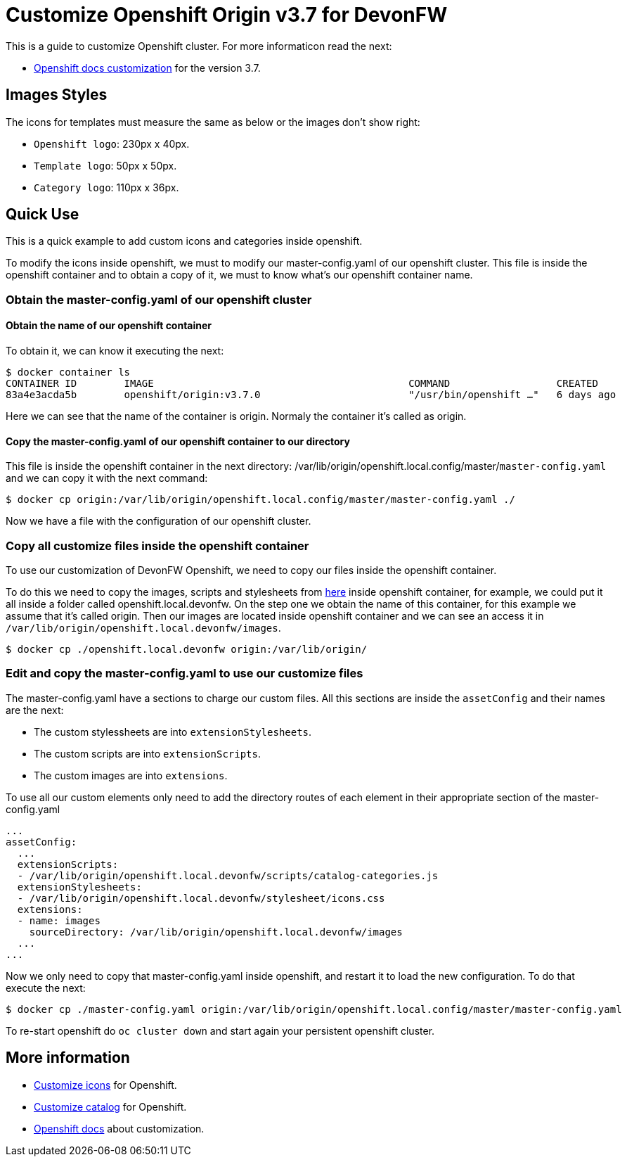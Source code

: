 = Customize Openshift Origin v3.7 for DevonFW

This is a guide to customize Openshift cluster. For more informaticon read the next:

* https://docs.openshift.com/container-platform/3.7/install_config/web_console_customization.html#loading-custom-scripts-and-stylesheets[Openshift docs customization] for the version 3.7.

== Images Styles
The icons for templates must measure the same as below or the images don't show right:

- `Openshift logo`: 230px x 40px.
- `Template logo`: 50px x 50px.
- `Category logo`: 110px x 36px.

== Quick Use

This is a quick example to add custom icons and categories inside openshift.

To modify the icons inside openshift, we must to modify our master-config.yaml of our openshift cluster. This file is inside the openshift container and to obtain a copy of it, we must to know what's our openshift container name.

=== Obtain the master-config.yaml of our openshift cluster

==== Obtain the name of our openshift container
To obtain it, we can know it executing the next:
[source,Shell]
----
$ docker container ls
CONTAINER ID        IMAGE                                           COMMAND                  CREATED             STATUS              PORTS                                     NAMES
83a4e3acda5b        openshift/origin:v3.7.0                         "/usr/bin/openshift …"   6 days ago          Up 6 days                                                     origin
----
Here we can see that the name of the container is origin. Normaly the container it's called as origin.

==== Copy the master-config.yaml of our openshift container to our directory
This file is inside the openshift container in the next directory: /var/lib/origin/openshift.local.config/master/`master-config.yaml` and we can copy it with the next command:
[source,Shell]
----
$ docker cp origin:/var/lib/origin/openshift.local.config/master/master-config.yaml ./
----
Now we have a file with the configuration of our openshift cluster.

=== Copy all customize files inside the openshift container
To use our customization of DevonFW Openshift, we need to copy our files inside the openshift container. 

To do this we  need to copy the images, scripts and stylesheets from https://github.com/devonfw/devonfw-shop-floor/tree/master/dsf4openshift/openshift-cluster-setup/initial-setup/customizeOpenshift[here] inside openshift
container, for example, we could put it all inside a folder called openshift.local.devonfw. On the step one we obtain the name of this container, for this example we assume that it's called origin. Then our images are located inside openshift container and we can see an access it in `/var/lib/origin/openshift.local.devonfw/images`.

[source,Shell]
----
$ docker cp ./openshift.local.devonfw origin:/var/lib/origin/
----

=== Edit and copy the master-config.yaml to use our customize files
The master-config.yaml have a sections to charge our custom files. All this sections are inside the `assetConfig` and their names are the next:

- The custom stylessheets are into `extensionStylesheets`.
- The custom scripts are into `extensionScripts`.
- The custom images are into `extensions`.

To use all our custom elements only need to add the directory routes of each element in their appropriate section of the master-config.yaml
[source,yaml]
----
...
assetConfig:
  ...
  extensionScripts:
  - /var/lib/origin/openshift.local.devonfw/scripts/catalog-categories.js
  extensionStylesheets:
  - /var/lib/origin/openshift.local.devonfw/stylesheet/icons.css
  extensions:
  - name: images
    sourceDirectory: /var/lib/origin/openshift.local.devonfw/images
  ...
...
----
Now we only need to copy that master-config.yaml inside openshift, and restart it to load the new configuration. To do that execute the next:
[source,Shell]
----
$ docker cp ./master-config.yaml origin:/var/lib/origin/openshift.local.config/master/master-config.yaml
----
To re-start openshift do `oc cluster down` and start again your persistent openshift cluster.

== More information

* link:devonfw-shop-floor-4-openshift-customize-icons[Customize icons] for Openshift.
* link:devonfw-shop-floor-4-openshift-customize-catalog[Customize catalog] for Openshift.
* https://docs.openshift.com/container-platform/latest/install_config/web_console_customization.html#loading-custom-scripts-and-stylesheets[Openshift docs] about customization.